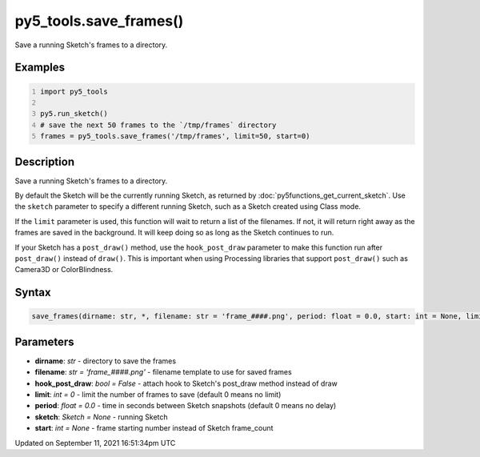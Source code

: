 py5_tools.save_frames()
=======================

Save a running Sketch's frames to a directory.

Examples
--------

.. raw:: html

    <div class="example-table">

.. raw:: html

    <div class="example-row"><div class="example-cell-image">

.. raw:: html

    </div><div class="example-cell-code">

.. code:: python
    :number-lines:

    import py5_tools

    py5.run_sketch()
    # save the next 50 frames to the `/tmp/frames` directory
    frames = py5_tools.save_frames('/tmp/frames', limit=50, start=0)

.. raw:: html

    </div></div>

.. raw:: html

    </div>

Description
-----------

Save a running Sketch's frames to a directory.

By default the Sketch will be the currently running Sketch, as returned by :doc:`py5functions_get_current_sketch`. Use the ``sketch`` parameter to specify a different running Sketch, such as a Sketch created using Class mode.

If the ``limit`` parameter is used, this function will wait to return a list of the filenames. If not, it will return right away as the frames are saved in the background. It will keep doing so as long as the Sketch continues to run.

If your Sketch has a ``post_draw()`` method, use the ``hook_post_draw`` parameter to make this function run after ``post_draw()`` instead of ``draw()``. This is important when using Processing libraries that support ``post_draw()`` such as Camera3D or ColorBlindness.

Syntax
------

.. code:: python

    save_frames(dirname: str, *, filename: str = 'frame_####.png', period: float = 0.0, start: int = None, limit: int = 0, sketch: Sketch = None, hook_post_draw: bool = False) -> List[str]

Parameters
----------

* **dirname**: `str` - directory to save the frames
* **filename**: `str = 'frame_####.png'` - filename template to use for saved frames
* **hook_post_draw**: `bool = False` - attach hook to Sketch's post_draw method instead of draw
* **limit**: `int = 0` - limit the number of frames to save (default 0 means no limit)
* **period**: `float = 0.0` - time in seconds between Sketch snapshots (default 0 means no delay)
* **sketch**: `Sketch = None` - running Sketch
* **start**: `int = None` - frame starting number instead of Sketch frame_count


Updated on September 11, 2021 16:51:34pm UTC

